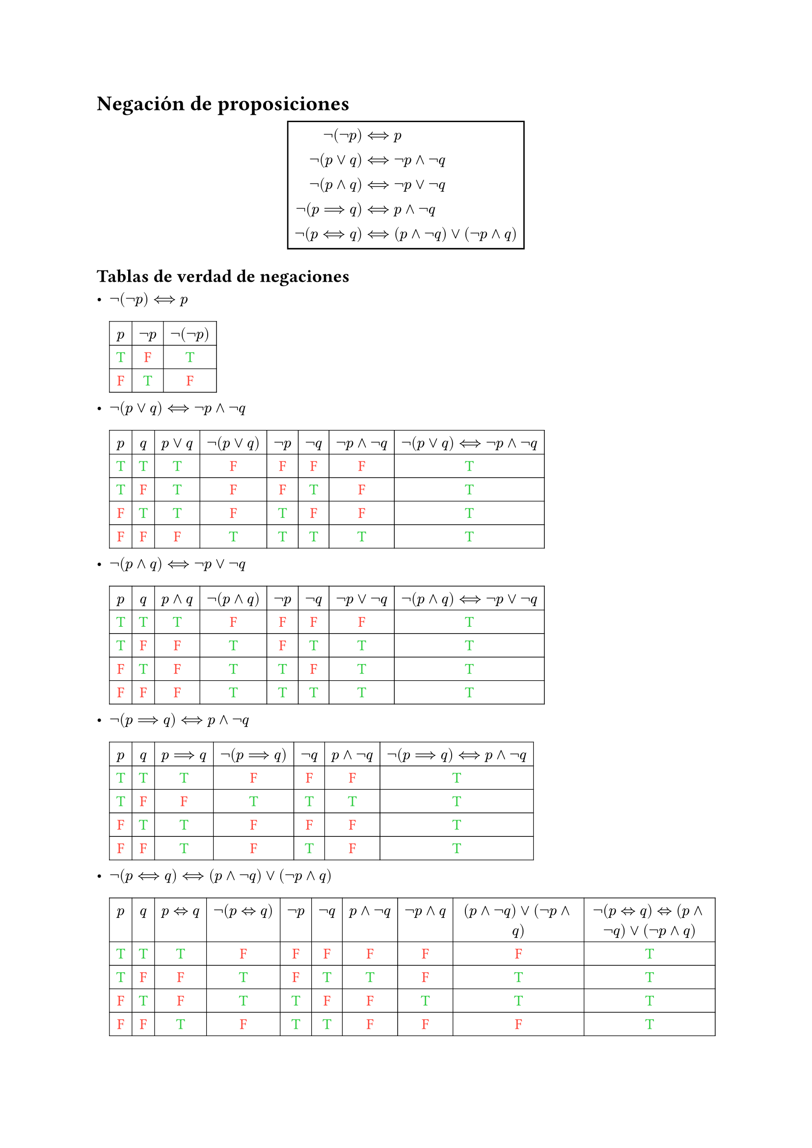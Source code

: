 #set table(stroke: 0.5pt)
#let T = text(green)[T]
#let F = text(red)[F]

= Negación de proposiciones

#align(center, box(
  inset: 5pt,
  stroke: black,
  $
       not (not p) & <==> p                              \
      not (p or q) & <==> not p and not q                \
     not (p and q) & <==> not p or not q                 \
     not (p ==> q) & <==> p and not q                    \
    not (p <==> q) & <==> (p and not q) or (not p and q) \
  $,
))

== Tablas de verdad de negaciones

#list(
  list.item[
    $not (not p) <==> p$
    #table(
      align: center,
      columns: 3,
      $p$, $not p$, $not (not p)$,
      [#T], [#F], [#T],
      [#F], [#T], [#F],
    )
  ],
  list.item[
    $not (p or q) <==> not p and not q$
    #table(
      align: center,
      columns: 8,
      $p$,
      $q$,
      $p or q$,
      $not (p or q)$,
      $not p$,
      $not q$,
      $not p and not q$,
      $not (p or q)<==>not p and not q$,

      [#T], [#T], [#T], [#F], [#F], [#F], [#F], [#T],
      [#T], [#F], [#T], [#F], [#F], [#T], [#F], [#T],
      [#F], [#T], [#T], [#F], [#T], [#F], [#F], [#T],
      [#F], [#F], [#F], [#T], [#T], [#T], [#T], [#T],
    )
  ],
  list.item[
    $not (p and q) <==> not p or not q$
    #table(
      align: center,
      columns: 8,
      $p$,
      $q$,
      $p and q$,
      $not (p and q)$,
      $not p$,
      $not q$,
      $not p or not q$,
      $not (p and q)<==>not p or not q$,

      [#T], [#T], [#T], [#F], [#F], [#F], [#F], [#T],
      [#T], [#F], [#F], [#T], [#F], [#T], [#T], [#T],
      [#F], [#T], [#F], [#T], [#T], [#F], [#T], [#T],
      [#F], [#F], [#F], [#T], [#T], [#T], [#T], [#T],
    )
  ],
  list.item[
    $not (p ==> q) <==> p and not q$
    #table(
      align: center,
      columns: 7,
      $p$,
      $q$,
      $p ==> q$,
      $not (p ==> q)$,
      $not q$,
      $p and not q$,
      $not (p ==> q)<==>p and not q$,

      [#T], [#T], [#T], [#F], [#F], [#F], [#T],
      [#T], [#F], [#F], [#T], [#T], [#T], [#T],
      [#F], [#T], [#T], [#F], [#F], [#F], [#T],
      [#F], [#F], [#T], [#F], [#T], [#F], [#T],
    )
  ],
  list.item[
    $not (p <==> q) <==> (p and not q) or (not p and q)$
    #table(
      align: center,
      columns: 10,
      $p$,
      $q$,
      $p <=> q$,
      $not (p<=>q)$,
      $not p$,
      $not q$,
      $p and not q$,
      $not p and q$,
      $(p and not q) or (not p and q)$,
      $not (p<=>q) <=> (p and not q) or (not p and q)$,

      [#T], [#T], [#T], [#F], [#F], [#F], [#F], [#F], [#F], [#T],
      [#T], [#F], [#F], [#T], [#F], [#T], [#T], [#F], [#T], [#T],
      [#F], [#T], [#F], [#T], [#T], [#F], [#F], [#T], [#T], [#T],
      [#F], [#F], [#T], [#F], [#T], [#T], [#F], [#F], [#F], [#T],
    )
  ],
)
